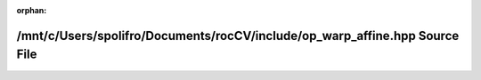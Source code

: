.. meta::7289b8e19d4a20570d4fb79ea712b86b8bb736b1808bf2391c38dbc4d459ed2f31c1db91dcb2e86d38552ae7ed38346a6badb9213addec0571d4a066c12c5799

:orphan:

.. title:: rocCV: /mnt/c/Users/spolifro/Documents/rocCV/include/op_warp_affine.hpp Source File

/mnt/c/Users/spolifro/Documents/rocCV/include/op\_warp\_affine.hpp Source File
==============================================================================

.. container:: doxygen-content

   
   .. raw:: html
     :file: op__warp__affine_8hpp_source.html
